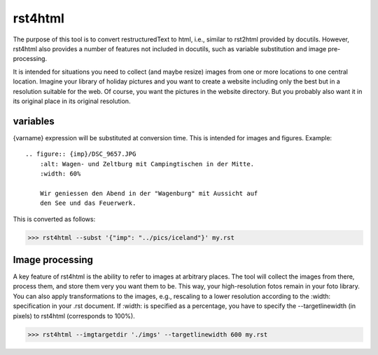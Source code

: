 rst4html
++++++++

.. keywords: rst restructuredText html variable substitution image-processing

The purpose of this tool is to convert restructuredText to html, i.e.,
similar to rst2html provided by docutils. However, rst4html also
provides a number of features not included in docutils, such as variable
substitution and image pre-processing.

It is intended for situations you need to collect (and maybe resize) images
from one or more locations to one central location. Imagine your library of
holiday pictures and you want to create a website including only the best
but in a resolution suitable for the web. Of course, you want the pictures
in the website directory. But you probably also want it in its original place
in its original resolution.


==========
variables
==========

{varname} expression will be substituted at conversion time. This is
intended for images and figures. Example::

	.. figure:: {imp}/DSC_9657.JPG
	    :alt: Wagen- und Zeltburg mit Campingtischen in der Mitte.
	    :width: 60%

	    Wir geniessen den Abend in der "Wagenburg" mit Aussicht auf
	    den See und das Feuerwerk.


This is converted as follows:

>>> rst4html --subst '{"imp": "../pics/iceland"}' my.rst


================
Image processing
================

A key feature of rst4html is the ability to refer to images at arbitrary
places. The tool will collect the images from there, process them, and
store them very you want them to be. This way, your high-resolution
fotos remain in your foto library. You can also apply transformations
to the images, e.g., rescaling to a lower resolution according to
the :width: specification in your .rst document. If :width: is specified
as a percentage, you have to specify the --targetlinewidth (in pixels)
to rst4html (corresponds to 100%).

>>> rst4html --imgtargetdir './imgs' --targetlinewidth 600 my.rst

